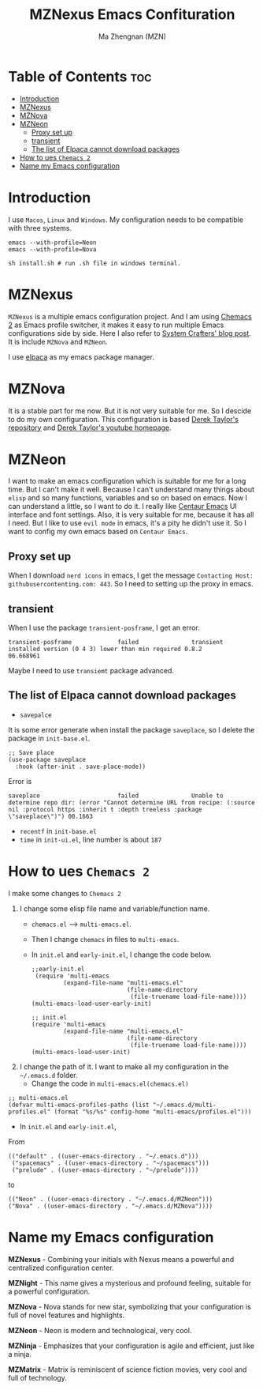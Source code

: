 #+TITLE: MZNexus Emacs Confituration
#+AUTHOR: Ma Zhengnan (MZN)
#+DESCRIPTION: MZNexus Emacs config include MZNova and MZNeon now.
#+STARTUP: showeverything
#+OPTIONS: toc:2

* Table of Contents :toc:
- [[#introduction][Introduction]]
- [[#mznexus][MZNexus]]
- [[#mznova][MZNova]]
- [[#mzneon][MZNeon]]
  - [[#proxy-set-up][Proxy set up]]
  - [[#transient][transient]]
  - [[#the-list-of-elpaca-cannot-download-packages][The list of Elpaca cannot download packages]]
- [[#how-to-ues-chemacs-2][How to ues =Chemacs 2=]]
- [[#name-my-emacs-configuration][Name my Emacs configuration]]

* Introduction
I use =Macos=, =Linux= and =Windows=. My configuration needs to be compatible with three systems.
  
#+begin_src shell
emacs --with-profile=Neon
emacs --with-profile=Nova

sh install.sh # run .sh file in windows terminal.
#+end_src
* MZNexus
=MZNexus= is a multiple emacs configuration project.
And I am using [[https://github.com/plexus/chemacs2/tree/main][Chemacs 2]] as Emacs profile switcher, it makes it easy to run multiple Emacs configurations side by side. Here I also refer to [[https://systemcrafters.net/emacs-tips/multiple-configurations-with-chemacs2/][System Crafters' blog post]].
It is include =MZNova= and =MZNeon=.

I use [[https://github.com/progfolio/elpaca][elpaca]] as my emacs package manager.
 
* MZNova
It is a stable part for me now. But it is not very suitable for me. So I descide to do my own configuration.
This configuration is based [[https://gitlab.com/dwt1/dotfiles/-/blob/master/.config/emacs/config.org?ref_type=heads#dashboard][Derek Taylor's repository]] and [[https://www.youtube.com/@DistroTube][Derek Taylor's youtube homepage]].

* MZNeon
I want to make an emacs configuration which is suitable for me for a long time. But I can't make it well. Because I can't understand many things about =elisp= and so many functions, variables and so on based on emacs. 
Now I can understand a little, so I want to do it.
I really like [[https://github.com/seagle0128/.emacs.d][Centaur Emacs]] UI interface and font settings. Also, it is very suitable for me, because it has all I need.
But I like to use =evil mode= in emacs, it's a pity he didn't use it. So I want to config my own emacs based on =Centaur Emacs=.

** Proxy set up
When I download =nerd icons= in emacs, I get the message ~Contacting Host: githubusercontenting.com: 443~.
So I need to setting up the proxy in emacs.

** transient
When I use the package =transient-posframe=, I get an error.
#+begin_src elisp
transient-posframe             failed               transient installed version (0 4 3) lower than min required 0.8.2                06.668961
#+end_src
Maybe I need to use =transiemt= package advanced.

** The list of Elpaca cannot download packages
- =savepalce= 
It is some error generate when install the package =saveplace=, so I delete the package in =init-base.el=. 
#+begin_src elisp
;; Save place
(use-package saveplace
  :hook (after-init . save-place-mode))
#+end_src

Error is
#+begin_src elisp
saveplace                      failed               Unable to determine repo dir: (error "Cannot determine URL from recipe: (:source nil :protocol https :inherit t :depth treeless :package \"saveplace\")") 00.1663
#+end_src

- =recentf= in =init-base.el=
- =time= in =init-ui.el=, line number is about ~187~



* How to ues =Chemacs 2=
I make some changes to =Chemacs 2=
1. I change some elisp file name and variable/function name.
   - ~chemacs.el~ --> ~multi-emacs.el~.
   - Then I change ~chemacs~ in files to ~multi-emacs~.
   - In =init.el= and =early-init.el=, I change the code below.
     #+begin_src elisp 
;;early-init.el
 (require 'multi-emacs
         (expand-file-name "multi-emacs.el"
                           (file-name-directory
                            (file-truename load-file-name))))
(multi-emacs-load-user-early-init)
     #+end_src
   
     #+begin_src elisp
;; init.el
(require 'multi-emacs
         (expand-file-name "multi-emacs.el"
                           (file-name-directory
                            (file-truename load-file-name))))
(multi-emacs-load-user-init)
     #+end_src
2. I change the path of it. I want to make all my configuration in the =~/.emacs.d= folder.
   - Change the code in =multi-emacs.el(chemacs.el)=
#+begin_src elisp
;; multi-emacs.el
(defvar multi-emacs-profiles-paths (list "~/.emacs.d/multi-profiles.el" (format "%s/%s" config-home "multi-emacs/profiles.el")))
#+end_src
   - In =init.el= and =early-init.el=, 
From
#+begin_src elisp
(("default" . ((user-emacs-directory . "~/.emacs.d")))
 ("spacemacs" . ((user-emacs-directory . "~/spacemacs")))
 ("prelude" . ((user-emacs-directory . "~/prelude"))))
#+end_src
to
#+begin_src elisp
(("Neon" . ((user-emacs-directory . "~/.emacs.d/MZNeon")))
("Nova" . ((user-emacs-directory . "~/.emacs.d/MZNova"))))
#+end_src

* Name my Emacs configuration

*MZNexus* - Combining your initials with Nexus means a powerful and centralized configuration center.

*MZNight* - This name gives a mysterious and profound feeling, suitable for a powerful configuration.

*MZNova* - Nova stands for new star, symbolizing that your configuration is full of novel features and highlights.

*MZNeon* - Neon is modern and technological, very cool.

*MZNinja* - Emphasizes that your configuration is agile and efficient, just like a ninja.

*MZMatrix* - Matrix is ​​reminiscent of science fiction movies, very cool and full of technology.
